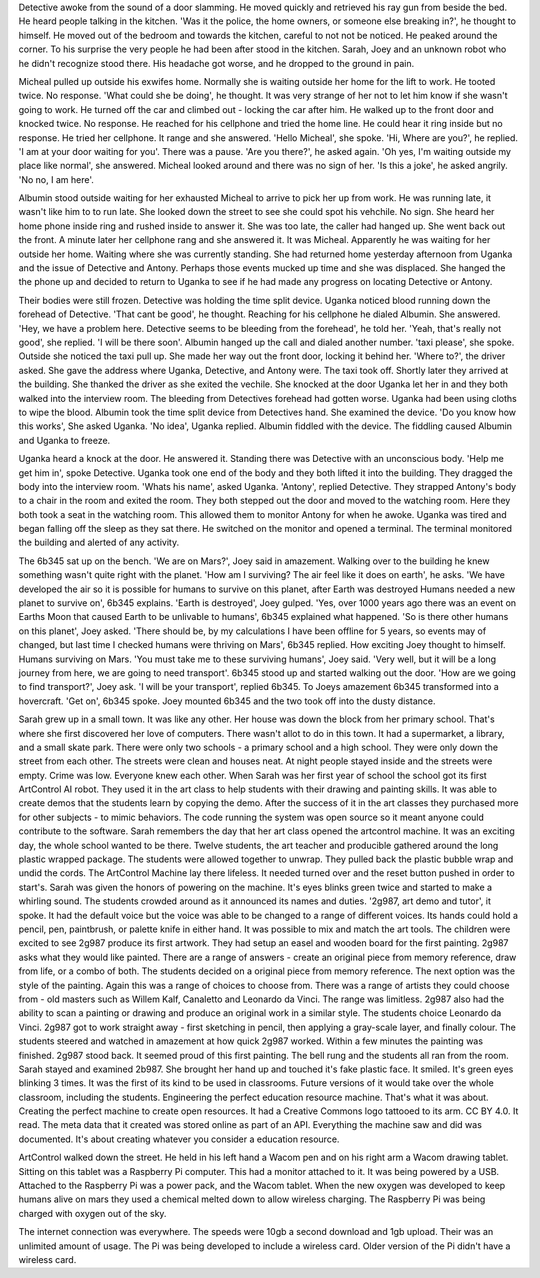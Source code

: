 Detective awoke from the sound of a door slamming. He moved quickly and retrieved his ray gun from beside the bed. He heard people talking in the 
kitchen. 'Was it the police, the home owners, or someone else breaking in?', he thought to himself. He moved out of the bedroom and towards the 
kitchen, careful to not not be noticed. He peaked around the corner. To his surprise the very people he had been after stood in the kitchen.
Sarah, Joey and an unknown robot who he didn't recognize stood there.
His headache got worse, and he dropped to the ground in pain.

Micheal pulled up outside his exwifes home. Normally she is waiting outside her home for the lift to work. He tooted twice. No response.
'What could she be doing', he thought. It was very strange of her not to let him know if she wasn't going to work. 
He turned off the car and climbed out - locking the car after him. He walked up to the front door and knocked twice. No response. He reached 
for his cellphone and tried the home line. He could hear it ring inside but no response. He tried her cellphone. It range and she answered. 
'Hello Micheal', she spoke. 'Hi, Where are you?', he replied. 'I am at your door waiting for you'. There was a pause. 'Are you there?', he
asked again. 'Oh yes, I'm waiting outside my place like normal', she answered. Micheal looked around and there was no sign of her. 'Is 
this a joke', he asked angrily. 'No no, I am here'. 

Albumin stood outside waiting for her exhausted Micheal to arrive to pick her up from work. He was running late, it wasn't like him to
to run late. She looked down the street to see she could spot his vehchile. No sign. She heard her home phone inside ring and rushed inside
to answer it. She was too late, the caller had hanged up. She went back out the front. A minute later her cellphone rang and she answered it. 
It was Micheal. Apparently he was waiting for her outside her home. Waiting where she was currently standing. She had returned home yesterday 
afternoon from Uganka and the issue of Detective and Antony. Perhaps those events mucked up time and she was displaced. 
She hanged the the phone up and decided to return to Uganka to see if he had made any progress on locating Detective or Antony.

Their bodies were still frozen. Detective was holding the time split device. Uganka noticed blood running down the forehead of Detective. 
'That cant be good', he thought. Reaching for his cellphone he dialed Albumin. She answered. 'Hey, we have a problem here. Detective 
seems to be bleeding from the forehead', he told her. 'Yeah, that's really not good', she replied. 'I will be there soon'. Albumin hanged 
up the call and dialed another number. 'taxi please', she spoke. Outside she noticed the taxi pull up. She made her way out the front door, locking
it behind her. 'Where to?', the driver asked. She gave the address where Uganka, Detective, and Antony were. The taxi took off. Shortly later they
arrived at the building. She thanked the driver as she exited the vechile. She knocked at the door Uganka let her in and they both walked into the 
interview room. The bleeding from Detectives forehead had gotten worse. Uganka had been using cloths to wipe the blood.
Albumin took the time split device from Detectives hand. She examined the device. 'Do you know how this works', She asked Uganka. 
'No idea', Uganka replied. Albumin fiddled with the device. The fiddling caused Albumin and Uganka to freeze. 

Uganka heard a knock at the door. He answered it. Standing there was Detective with an unconscious body. 'Help me get him in', spoke Detective. 
Uganka took one end of the body and they both lifted it into the building. They dragged the body into the interview room. 'Whats his name', 
asked Uganka. 'Antony', replied Detective. They strapped Antony's body to a chair in the room and exited the room. They both stepped out the door
and moved to the watching room. Here they both took a seat in the watching room. This allowed them to monitor Antony for when he awoke. Uganka
was tired and began falling off the sleep as they sat there. He switched on the monitor and opened a terminal. The terminal monitored the building
and alerted of any activity. 

The 6b345 sat up on the bench. 'We are on Mars?', Joey said in amazement. Walking over to the building he knew something wasn't quite right with
the planet. 'How am I surviving? The air feel like it does on earth', he asks. 'We have developed the air so it is possible for humans to survive
on this planet, after Earth was destroyed Humans needed a new planet to survive on', 6b345 explains. 'Earth is destroyed', Joey gulped. 'Yes,
over 1000 years ago there was an event on Earths Moon that caused Earth to be unlivable to humans', 6b345 explained what happened. 
'So is there other humans on this planet', Joey asked. 'There should be, by my calculations I have been offline for 5 years, so events may of
changed, but last time I checked humans were thriving on Mars', 6b345 replied. How exciting Joey thought to himself. Humans surviving on Mars. 
'You must take me to these surviving humans', Joey said. 'Very well, but it will be a long journey from here, we are going to need transport'.
6b345 stood up and started walking out the door. 'How are we going to find transport?', Joey ask. 'I will be your transport', replied 6b345.
To Joeys amazement 6b345 transformed into a hovercraft. 'Get on', 6b345 spoke. Joey mounted 6b345 and the two took off into the dusty distance.
 
Sarah grew up in a small town. It was like any other. Her house was down the block from her primary school. That's where she first discovered
her love of computers. There wasn't allot to do in this town. It had a supermarket, a library, and a small skate park. There were only two 
schools - a primary school and a high school. They were only down the street from each other. The streets were clean and houses neat. At 
night people stayed inside and the streets were empty. Crime was low. Everyone knew each other.  
When Sarah was her first year of school the school got its first ArtControl AI robot. They used it in the art class to help students with 
their drawing and painting skills. It was able to create demos that the students learn by copying the demo. After the success of it in the 
art classes they purchased more for other subjects - to mimic behaviors. The code running the system was open source so it meant anyone could 
contribute to the software. 
Sarah remembers the day that her art class opened the artcontrol machine. It was an exciting day, the whole school wanted to be there. Twelve 
students, the art teacher and producible gathered around the long plastic wrapped package. The students were allowed together to unwrap. They 
pulled back the plastic bubble wrap and undid the cords. The ArtControl Machine lay there lifeless. It needed turned over and the reset button
pushed in order to start's. Sarah was given the honors of powering on the machine. It's eyes blinks green twice and started to make a whirling 
sound. The students crowded around as it announced its names and duties. '2g987, art demo and tutor', it spoke. It had the default voice but 
the voice was able to be changed to a range of different voices. Its hands could hold a pencil, pen, paintbrush, or palette knife in either 
hand. It was possible to mix and match the art tools. 
The children were excited to see 2g987 produce its first artwork. They had setup an easel and wooden board for the first painting. 2g987
asks what they would like painted. There are a range of answers - create an original piece from memory reference, draw from life, or a combo
of both. The students decided on a original piece from memory reference. The next option was the style of the painting. Again this was a range
of choices to choose from. There was a range of artists they could choose from - old masters such as Willem Kalf, Canaletto and Leonardo da Vinci.
The range was limitless. 2g987 also had the ability to scan a painting or drawing and produce an original work in a similar style. The students 
choice Leonardo da Vinci. 2g987 got to work straight away - first sketching in pencil, then applying a gray-scale layer, and finally colour. 
The students steered and watched in amazement at how quick 2g987 worked. Within a few minutes the painting was finished. 2g987 stood back. It 
seemed proud of this first painting. 
The bell rung and the students all ran from the room. Sarah stayed and examined 2b987. She brought her hand up and touched it's fake plastic face. 
It smiled. It's green eyes blinking 3 times. It was the first of its kind to be used in classrooms. Future versions of it would take over the whole
classroom, including the students. Engineering the perfect education resource machine. That's what it was about. Creating the perfect machine to 
create open resources. It had a Creative Commons logo tattooed to its arm. CC BY 4.0. It read. The meta data that it created was stored online as
part of an API. Everything the machine saw and did was documented. It's about creating whatever you consider a education resource.

ArtControl walked down the street. He held in his left hand a Wacom pen and on his right arm a Wacom drawing tablet. Sitting on this tablet was 
a Raspberry Pi computer. This had a monitor attached to it. It was being powered by a USB. Attached to the Raspberry Pi was a power pack, and the
Wacom tablet. When the new oxygen was developed to keep humans alive on mars they used a chemical melted down to allow wireless charging. The 
Raspberry Pi was being charged with oxygen out of the sky. 

The internet connection was everywhere. The speeds were 10gb a second download and 1gb upload. Their was an unlimited amount of usage. The Pi was
being developed to include a wireless card. Older version of the Pi didn't have a wireless card. 
